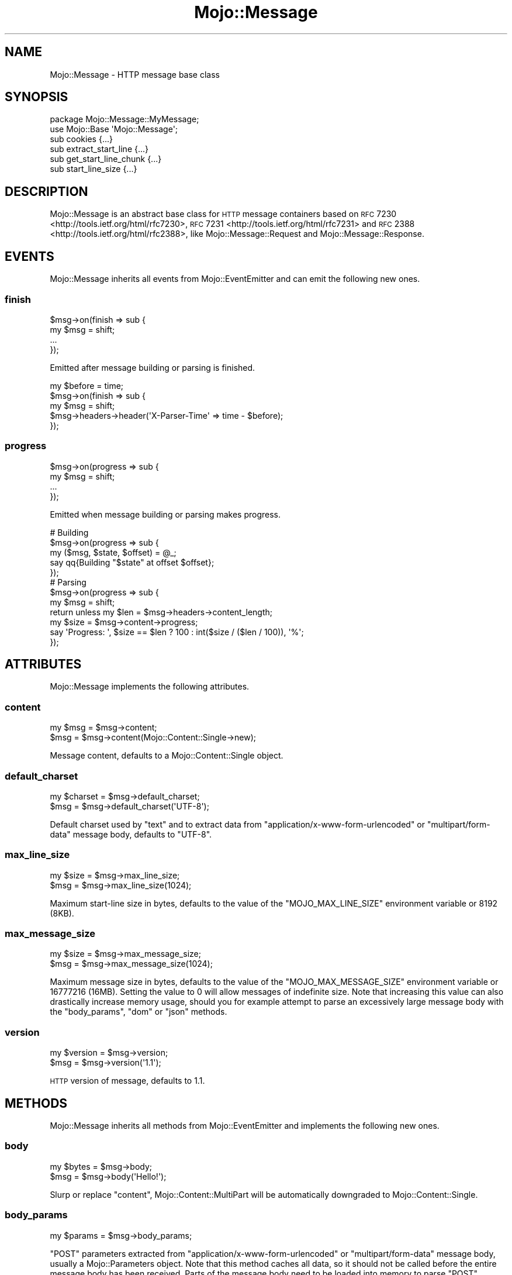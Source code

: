 .\" Automatically generated by Pod::Man 2.23 (Pod::Simple 3.14)
.\"
.\" Standard preamble:
.\" ========================================================================
.de Sp \" Vertical space (when we can't use .PP)
.if t .sp .5v
.if n .sp
..
.de Vb \" Begin verbatim text
.ft CW
.nf
.ne \\$1
..
.de Ve \" End verbatim text
.ft R
.fi
..
.\" Set up some character translations and predefined strings.  \*(-- will
.\" give an unbreakable dash, \*(PI will give pi, \*(L" will give a left
.\" double quote, and \*(R" will give a right double quote.  \*(C+ will
.\" give a nicer C++.  Capital omega is used to do unbreakable dashes and
.\" therefore won't be available.  \*(C` and \*(C' expand to `' in nroff,
.\" nothing in troff, for use with C<>.
.tr \(*W-
.ds C+ C\v'-.1v'\h'-1p'\s-2+\h'-1p'+\s0\v'.1v'\h'-1p'
.ie n \{\
.    ds -- \(*W-
.    ds PI pi
.    if (\n(.H=4u)&(1m=24u) .ds -- \(*W\h'-12u'\(*W\h'-12u'-\" diablo 10 pitch
.    if (\n(.H=4u)&(1m=20u) .ds -- \(*W\h'-12u'\(*W\h'-8u'-\"  diablo 12 pitch
.    ds L" ""
.    ds R" ""
.    ds C` ""
.    ds C' ""
'br\}
.el\{\
.    ds -- \|\(em\|
.    ds PI \(*p
.    ds L" ``
.    ds R" ''
'br\}
.\"
.\" Escape single quotes in literal strings from groff's Unicode transform.
.ie \n(.g .ds Aq \(aq
.el       .ds Aq '
.\"
.\" If the F register is turned on, we'll generate index entries on stderr for
.\" titles (.TH), headers (.SH), subsections (.SS), items (.Ip), and index
.\" entries marked with X<> in POD.  Of course, you'll have to process the
.\" output yourself in some meaningful fashion.
.ie \nF \{\
.    de IX
.    tm Index:\\$1\t\\n%\t"\\$2"
..
.    nr % 0
.    rr F
.\}
.el \{\
.    de IX
..
.\}
.\"
.\" Accent mark definitions (@(#)ms.acc 1.5 88/02/08 SMI; from UCB 4.2).
.\" Fear.  Run.  Save yourself.  No user-serviceable parts.
.    \" fudge factors for nroff and troff
.if n \{\
.    ds #H 0
.    ds #V .8m
.    ds #F .3m
.    ds #[ \f1
.    ds #] \fP
.\}
.if t \{\
.    ds #H ((1u-(\\\\n(.fu%2u))*.13m)
.    ds #V .6m
.    ds #F 0
.    ds #[ \&
.    ds #] \&
.\}
.    \" simple accents for nroff and troff
.if n \{\
.    ds ' \&
.    ds ` \&
.    ds ^ \&
.    ds , \&
.    ds ~ ~
.    ds /
.\}
.if t \{\
.    ds ' \\k:\h'-(\\n(.wu*8/10-\*(#H)'\'\h"|\\n:u"
.    ds ` \\k:\h'-(\\n(.wu*8/10-\*(#H)'\`\h'|\\n:u'
.    ds ^ \\k:\h'-(\\n(.wu*10/11-\*(#H)'^\h'|\\n:u'
.    ds , \\k:\h'-(\\n(.wu*8/10)',\h'|\\n:u'
.    ds ~ \\k:\h'-(\\n(.wu-\*(#H-.1m)'~\h'|\\n:u'
.    ds / \\k:\h'-(\\n(.wu*8/10-\*(#H)'\z\(sl\h'|\\n:u'
.\}
.    \" troff and (daisy-wheel) nroff accents
.ds : \\k:\h'-(\\n(.wu*8/10-\*(#H+.1m+\*(#F)'\v'-\*(#V'\z.\h'.2m+\*(#F'.\h'|\\n:u'\v'\*(#V'
.ds 8 \h'\*(#H'\(*b\h'-\*(#H'
.ds o \\k:\h'-(\\n(.wu+\w'\(de'u-\*(#H)/2u'\v'-.3n'\*(#[\z\(de\v'.3n'\h'|\\n:u'\*(#]
.ds d- \h'\*(#H'\(pd\h'-\w'~'u'\v'-.25m'\f2\(hy\fP\v'.25m'\h'-\*(#H'
.ds D- D\\k:\h'-\w'D'u'\v'-.11m'\z\(hy\v'.11m'\h'|\\n:u'
.ds th \*(#[\v'.3m'\s+1I\s-1\v'-.3m'\h'-(\w'I'u*2/3)'\s-1o\s+1\*(#]
.ds Th \*(#[\s+2I\s-2\h'-\w'I'u*3/5'\v'-.3m'o\v'.3m'\*(#]
.ds ae a\h'-(\w'a'u*4/10)'e
.ds Ae A\h'-(\w'A'u*4/10)'E
.    \" corrections for vroff
.if v .ds ~ \\k:\h'-(\\n(.wu*9/10-\*(#H)'\s-2\u~\d\s+2\h'|\\n:u'
.if v .ds ^ \\k:\h'-(\\n(.wu*10/11-\*(#H)'\v'-.4m'^\v'.4m'\h'|\\n:u'
.    \" for low resolution devices (crt and lpr)
.if \n(.H>23 .if \n(.V>19 \
\{\
.    ds : e
.    ds 8 ss
.    ds o a
.    ds d- d\h'-1'\(ga
.    ds D- D\h'-1'\(hy
.    ds th \o'bp'
.    ds Th \o'LP'
.    ds ae ae
.    ds Ae AE
.\}
.rm #[ #] #H #V #F C
.\" ========================================================================
.\"
.IX Title "Mojo::Message 3"
.TH Mojo::Message 3 "2015-06-10" "perl v5.12.3" "User Contributed Perl Documentation"
.\" For nroff, turn off justification.  Always turn off hyphenation; it makes
.\" way too many mistakes in technical documents.
.if n .ad l
.nh
.SH "NAME"
Mojo::Message \- HTTP message base class
.SH "SYNOPSIS"
.IX Header "SYNOPSIS"
.Vb 2
\&  package Mojo::Message::MyMessage;
\&  use Mojo::Base \*(AqMojo::Message\*(Aq;
\&
\&  sub cookies              {...}
\&  sub extract_start_line   {...}
\&  sub get_start_line_chunk {...}
\&  sub start_line_size      {...}
.Ve
.SH "DESCRIPTION"
.IX Header "DESCRIPTION"
Mojo::Message is an abstract base class for \s-1HTTP\s0 message containers based on
\&\s-1RFC\s0 7230 <http://tools.ietf.org/html/rfc7230>,
\&\s-1RFC\s0 7231 <http://tools.ietf.org/html/rfc7231> and
\&\s-1RFC\s0 2388 <http://tools.ietf.org/html/rfc2388>, like Mojo::Message::Request
and Mojo::Message::Response.
.SH "EVENTS"
.IX Header "EVENTS"
Mojo::Message inherits all events from Mojo::EventEmitter and can emit
the following new ones.
.SS "finish"
.IX Subsection "finish"
.Vb 4
\&  $msg\->on(finish => sub {
\&    my $msg = shift;
\&    ...
\&  });
.Ve
.PP
Emitted after message building or parsing is finished.
.PP
.Vb 5
\&  my $before = time;
\&  $msg\->on(finish => sub {
\&    my $msg = shift;
\&    $msg\->headers\->header(\*(AqX\-Parser\-Time\*(Aq => time \- $before);
\&  });
.Ve
.SS "progress"
.IX Subsection "progress"
.Vb 4
\&  $msg\->on(progress => sub {
\&    my $msg = shift;
\&    ...
\&  });
.Ve
.PP
Emitted when message building or parsing makes progress.
.PP
.Vb 5
\&  # Building
\&  $msg\->on(progress => sub {
\&    my ($msg, $state, $offset) = @_;
\&    say qq{Building "$state" at offset $offset};
\&  });
\&
\&  # Parsing
\&  $msg\->on(progress => sub {
\&    my $msg = shift;
\&    return unless my $len = $msg\->headers\->content_length;
\&    my $size = $msg\->content\->progress;
\&    say \*(AqProgress: \*(Aq, $size == $len ? 100 : int($size / ($len / 100)), \*(Aq%\*(Aq;
\&  });
.Ve
.SH "ATTRIBUTES"
.IX Header "ATTRIBUTES"
Mojo::Message implements the following attributes.
.SS "content"
.IX Subsection "content"
.Vb 2
\&  my $msg = $msg\->content;
\&  $msg    = $msg\->content(Mojo::Content::Single\->new);
.Ve
.PP
Message content, defaults to a Mojo::Content::Single object.
.SS "default_charset"
.IX Subsection "default_charset"
.Vb 2
\&  my $charset = $msg\->default_charset;
\&  $msg        = $msg\->default_charset(\*(AqUTF\-8\*(Aq);
.Ve
.PP
Default charset used by \*(L"text\*(R" and to extract data from
\&\f(CW\*(C`application/x\-www\-form\-urlencoded\*(C'\fR or \f(CW\*(C`multipart/form\-data\*(C'\fR message body,
defaults to \f(CW\*(C`UTF\-8\*(C'\fR.
.SS "max_line_size"
.IX Subsection "max_line_size"
.Vb 2
\&  my $size = $msg\->max_line_size;
\&  $msg     = $msg\->max_line_size(1024);
.Ve
.PP
Maximum start-line size in bytes, defaults to the value of the
\&\f(CW\*(C`MOJO_MAX_LINE_SIZE\*(C'\fR environment variable or \f(CW8192\fR (8KB).
.SS "max_message_size"
.IX Subsection "max_message_size"
.Vb 2
\&  my $size = $msg\->max_message_size;
\&  $msg     = $msg\->max_message_size(1024);
.Ve
.PP
Maximum message size in bytes, defaults to the value of the
\&\f(CW\*(C`MOJO_MAX_MESSAGE_SIZE\*(C'\fR environment variable or \f(CW16777216\fR (16MB). Setting
the value to \f(CW0\fR will allow messages of indefinite size. Note that increasing
this value can also drastically increase memory usage, should you for example
attempt to parse an excessively large message body with the \*(L"body_params\*(R",
\&\*(L"dom\*(R" or \*(L"json\*(R" methods.
.SS "version"
.IX Subsection "version"
.Vb 2
\&  my $version = $msg\->version;
\&  $msg        = $msg\->version(\*(Aq1.1\*(Aq);
.Ve
.PP
\&\s-1HTTP\s0 version of message, defaults to \f(CW1.1\fR.
.SH "METHODS"
.IX Header "METHODS"
Mojo::Message inherits all methods from Mojo::EventEmitter and implements
the following new ones.
.SS "body"
.IX Subsection "body"
.Vb 2
\&  my $bytes = $msg\->body;
\&  $msg      = $msg\->body(\*(AqHello!\*(Aq);
.Ve
.PP
Slurp or replace \*(L"content\*(R", Mojo::Content::MultiPart will be
automatically downgraded to Mojo::Content::Single.
.SS "body_params"
.IX Subsection "body_params"
.Vb 1
\&  my $params = $msg\->body_params;
.Ve
.PP
\&\f(CW\*(C`POST\*(C'\fR parameters extracted from \f(CW\*(C`application/x\-www\-form\-urlencoded\*(C'\fR or
\&\f(CW\*(C`multipart/form\-data\*(C'\fR message body, usually a Mojo::Parameters object. Note
that this method caches all data, so it should not be called before the entire
message body has been received. Parts of the message body need to be loaded
into memory to parse \f(CW\*(C`POST\*(C'\fR parameters, so you have to make sure it is not
excessively large, there's a 16MB limit by default.
.PP
.Vb 2
\&  # Get POST parameter names and values
\&  my $hash = $msg\->body_params\->to_hash;
.Ve
.SS "body_size"
.IX Subsection "body_size"
.Vb 1
\&  my $size = $msg\->body_size;
.Ve
.PP
Content size in bytes.
.SS "build_body"
.IX Subsection "build_body"
.Vb 1
\&  my $bytes = $msg\->build_body;
.Ve
.PP
Render whole body with \*(L"get_body_chunk\*(R".
.SS "build_headers"
.IX Subsection "build_headers"
.Vb 1
\&  my $bytes = $msg\->build_headers;
.Ve
.PP
Render all headers with \*(L"get_header_chunk\*(R".
.SS "build_start_line"
.IX Subsection "build_start_line"
.Vb 1
\&  my $bytes = $msg\->build_start_line;
.Ve
.PP
Render start-line with \*(L"get_start_line_chunk\*(R".
.SS "cookie"
.IX Subsection "cookie"
.Vb 1
\&  my $cookie = $msg\->cookie(\*(Aqfoo\*(Aq);
.Ve
.PP
Access message cookies, usually Mojo::Cookie::Request or
Mojo::Cookie::Response objects. If there are multiple cookies sharing the
same name, and you want to access more than just the last one, you can use
\&\*(L"every_cookie\*(R". Note that this method caches all data, so it should not be
called before all headers have been received.
.PP
.Vb 2
\&  # Get cookie value
\&  say $msg\->cookie(\*(Aqfoo\*(Aq)\->value;
.Ve
.SS "cookies"
.IX Subsection "cookies"
.Vb 1
\&  my $cookies = $msg\->cookies;
.Ve
.PP
Access message cookies. Meant to be overloaded in a subclass.
.SS "dom"
.IX Subsection "dom"
.Vb 2
\&  my $dom        = $msg\->dom;
\&  my $collection = $msg\->dom(\*(Aqa[href]\*(Aq);
.Ve
.PP
Retrieve message body from \*(L"text\*(R" and turn it into a Mojo::DOM object,
an optional selector can be used to call the method \*(L"find\*(R" in Mojo::DOM on it
right away, which then returns a Mojo::Collection object. Note that this
method caches all data, so it should not be called before the entire message
body has been received. The whole message body needs to be loaded into memory
to parse it, so you have to make sure it is not excessively large, there's a
16MB limit by default.
.PP
.Vb 2
\&  # Perform "find" right away
\&  say $msg\->dom(\*(Aqh1, h2, h3\*(Aq)\->map(\*(Aqtext\*(Aq)\->join("\en");
\&
\&  # Use everything else Mojo::DOM has to offer
\&  say $msg\->dom\->at(\*(Aqtitle\*(Aq)\->text;
\&  say $msg\->dom\->at(\*(Aqbody\*(Aq)\->children\->map(\*(Aqtag\*(Aq)\->uniq\->join("\en");
.Ve
.SS "error"
.IX Subsection "error"
.Vb 2
\&  my $err = $msg\->error;
\&  $msg    = $msg\->error({message => \*(AqParser error\*(Aq});
.Ve
.PP
Get or set message error, an \f(CW\*(C`undef\*(C'\fR return value indicates that there is no
error.
.PP
.Vb 2
\&  # Connection or parser error
\&  $msg\->error({message => \*(AqConnection refused\*(Aq});
\&
\&  # 4xx/5xx response
\&  $msg\->error({message => \*(AqInternal Server Error\*(Aq, code => 500});
.Ve
.SS "every_cookie"
.IX Subsection "every_cookie"
.Vb 1
\&  my $cookies = $msg\->every_cookie(\*(Aqfoo\*(Aq);
.Ve
.PP
Similar to \*(L"cookie\*(R", but returns all message cookies sharing the same name
as an array reference.
.PP
.Vb 2
\&  # Get first cookie value
\&  say $msg\->every_cookie(\*(Aqfoo\*(Aq)\->[0]\->value;
.Ve
.SS "every_upload"
.IX Subsection "every_upload"
.Vb 1
\&  my $uploads = $msg\->every_upload(\*(Aqfoo\*(Aq);
.Ve
.PP
Similar to \*(L"upload\*(R", but returns all file uploads sharing the same name as
an array reference.
.PP
.Vb 2
\&  # Get content of first uploaded file
\&  say $msg\->every_upload(\*(Aqfoo\*(Aq)\->[0]\->asset\->slurp;
.Ve
.SS "extract_start_line"
.IX Subsection "extract_start_line"
.Vb 1
\&  my $bool = $msg\->extract_start_line(\e$str);
.Ve
.PP
Extract start-line from string. Meant to be overloaded in a subclass.
.SS "finish"
.IX Subsection "finish"
.Vb 1
\&  $msg = $msg\->finish;
.Ve
.PP
Finish message parser/generator.
.SS "fix_headers"
.IX Subsection "fix_headers"
.Vb 1
\&  $msg = $msg\->fix_headers;
.Ve
.PP
Make sure message has all required headers.
.SS "get_body_chunk"
.IX Subsection "get_body_chunk"
.Vb 1
\&  my $bytes = $msg\->get_body_chunk($offset);
.Ve
.PP
Get a chunk of body data starting from a specific position. Note that it might
not be possible to get the same chunk twice if content was generated
dynamically.
.SS "get_header_chunk"
.IX Subsection "get_header_chunk"
.Vb 1
\&  my $bytes = $msg\->get_header_chunk($offset);
.Ve
.PP
Get a chunk of header data, starting from a specific position. Note that this
method finalizes the message.
.SS "get_start_line_chunk"
.IX Subsection "get_start_line_chunk"
.Vb 1
\&  my $bytes = $msg\->get_start_line_chunk($offset);
.Ve
.PP
Get a chunk of start-line data starting from a specific position. Meant to be
overloaded in a subclass.
.SS "header_size"
.IX Subsection "header_size"
.Vb 1
\&  my $size = $msg\->header_size;
.Ve
.PP
Size of headers in bytes. Note that this method finalizes the message.
.SS "headers"
.IX Subsection "headers"
.Vb 1
\&  my $headers = $msg\->headers;
.Ve
.PP
Message headers, usually a Mojo::Headers object.
.PP
.Vb 2
\&  # Longer version
\&  my $headers = $msg\->content\->headers;
.Ve
.SS "is_finished"
.IX Subsection "is_finished"
.Vb 1
\&  my $bool = $msg\->is_finished;
.Ve
.PP
Check if message parser/generator is finished.
.SS "is_limit_exceeded"
.IX Subsection "is_limit_exceeded"
.Vb 1
\&  my $bool = $msg\->is_limit_exceeded;
.Ve
.PP
Check if message has exceeded \*(L"max_line_size\*(R", \*(L"max_message_size\*(R",
\&\*(L"max_buffer_size\*(R" in Mojo::Content or \*(L"max_line_size\*(R" in Mojo::Headers.
.SS "json"
.IX Subsection "json"
.Vb 2
\&  my $value = $msg\->json;
\&  my $value = $msg\->json(\*(Aq/foo/bar\*(Aq);
.Ve
.PP
Decode \s-1JSON\s0 message body directly using Mojo::JSON if possible, an \f(CW\*(C`undef\*(C'\fR
return value indicates a bare \f(CW\*(C`null\*(C'\fR or that decoding failed. An optional \s-1JSON\s0
Pointer can be used to extract a specific value with Mojo::JSON::Pointer.
Note that this method caches all data, so it should not be called before the
entire message body has been received. The whole message body needs to be
loaded into memory to parse it, so you have to make sure it is not excessively
large, there's a 16MB limit by default.
.PP
.Vb 3
\&  # Extract JSON values
\&  say $msg\->json\->{foo}{bar}[23];
\&  say $msg\->json(\*(Aq/foo/bar/23\*(Aq);
.Ve
.SS "parse"
.IX Subsection "parse"
.Vb 1
\&  $msg = $msg\->parse(\*(AqHTTP/1.1 200 OK...\*(Aq);
.Ve
.PP
Parse message chunk.
.SS "start_line_size"
.IX Subsection "start_line_size"
.Vb 1
\&  my $size = $msg\->start_line_size;
.Ve
.PP
Size of the start-line in bytes. Meant to be overloaded in a subclass.
.SS "text"
.IX Subsection "text"
.Vb 1
\&  my $str = $msg\->text;
.Ve
.PP
Retrieve \*(L"body\*(R" and try to decode it with \*(L"charset\*(R" in Mojo::Content or
\&\*(L"default_charset\*(R".
.SS "to_string"
.IX Subsection "to_string"
.Vb 1
\&  my $str = $msg\->to_string;
.Ve
.PP
Render whole message. Note that this method finalizes the message, and that it
might not be possible to render the same message twice if content was generated
dynamically.
.SS "upload"
.IX Subsection "upload"
.Vb 1
\&  my $upload = $msg\->upload(\*(Aqfoo\*(Aq);
.Ve
.PP
Access \f(CW\*(C`multipart/form\-data\*(C'\fR file uploads, usually Mojo::Upload objects. If
there are multiple uploads sharing the same name, and you want to access more
than just the last one, you can use \*(L"every_upload\*(R". Note that this method
caches all data, so it should not be called before the entire message body has
been received.
.PP
.Vb 2
\&  # Get content of uploaded file
\&  say $msg\->upload(\*(Aqfoo\*(Aq)\->asset\->slurp;
.Ve
.SS "uploads"
.IX Subsection "uploads"
.Vb 1
\&  my $uploads = $msg\->uploads;
.Ve
.PP
All \f(CW\*(C`multipart/form\-data\*(C'\fR file uploads, usually Mojo::Upload objects.
.PP
.Vb 2
\&  # Names of all uploads
\&  say $_\->name for @{$msg\->uploads};
.Ve
.SH "SEE ALSO"
.IX Header "SEE ALSO"
Mojolicious, Mojolicious::Guides, <http://mojolicio.us>.
